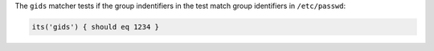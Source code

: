 .. The contents of this file are included in multiple topics.
.. This file should not be changed in a way that hinders its ability to appear in multiple documentation sets.

The ``gids`` matcher tests if the group indentifiers in the test match group identifiers in ``/etc/passwd``:

.. code-block:: ruby

   its('gids') { should eq 1234 }
